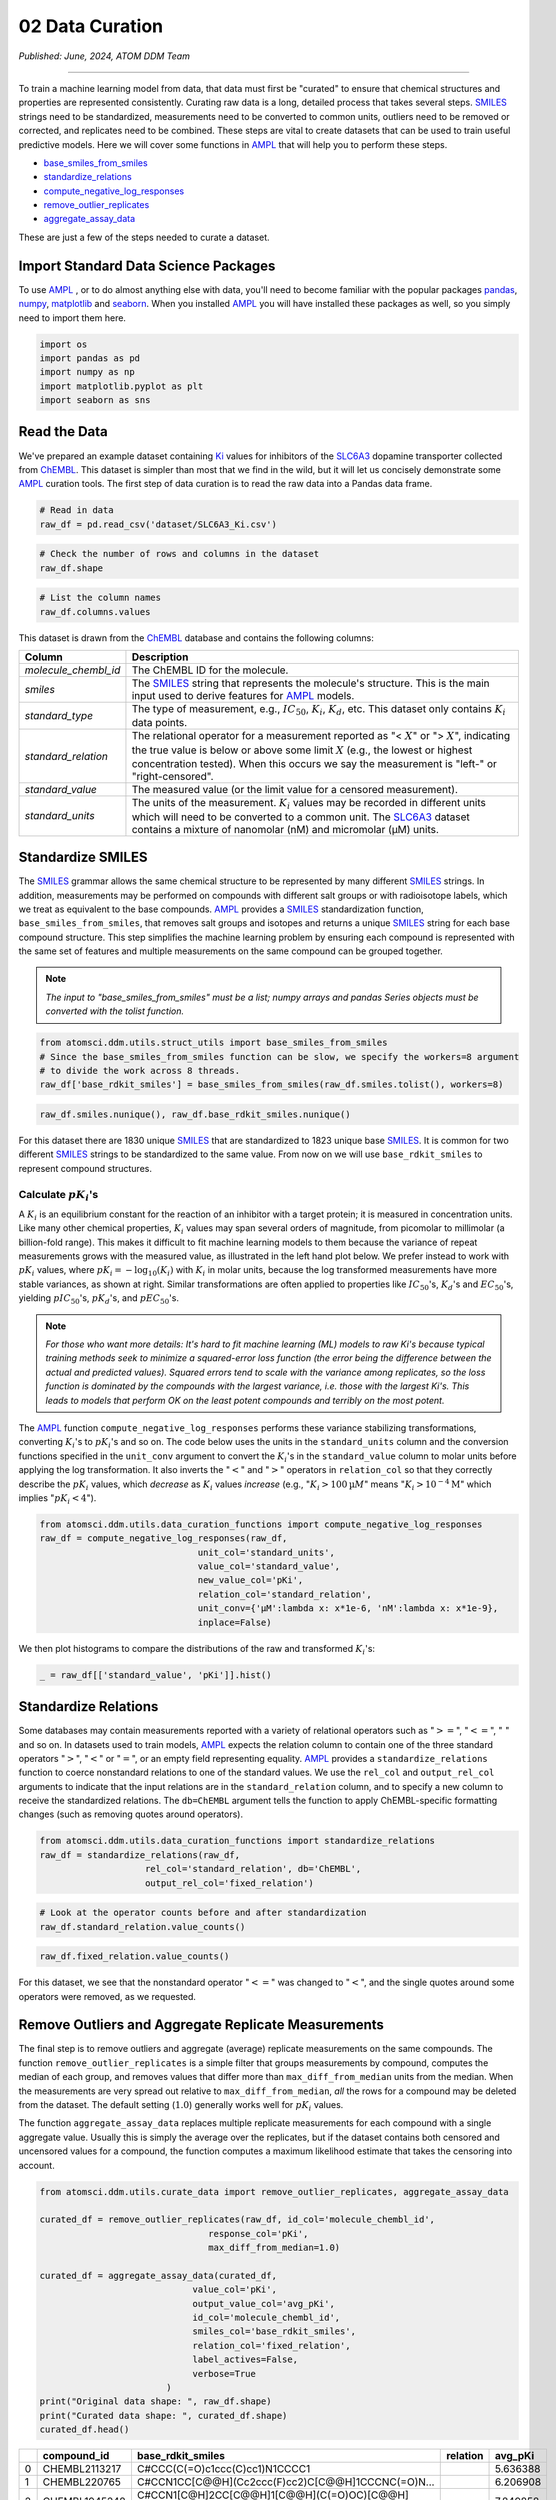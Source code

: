 ################
02 Data Curation
################

*Published: June, 2024, ATOM DDM Team*

------------

To train a machine learning model from data, that data must first be
"curated" to ensure that chemical structures and properties are
represented consistently. Curating raw data is a long, detailed process
that takes several steps.
`SMILES <https://en.wikipedia.org/wiki/Simplified_molecular-input_line-entry_system>`_
strings need to be standardized, measurements need to be converted to
common units, outliers need to be removed or corrected, and replicates
need to be combined. These steps are vital to create datasets that can
be used to train useful predictive models. Here we will cover some
functions in `AMPL <https://github.com/ATOMScience-org/AMPL>`_ that
will help you to perform these steps.

-  `base_smiles_from_smiles <https://ampl.readthedocs.io/en/latest/utils.html#utils.struct_utils.base_smiles_from_smiles>`_
-  `standardize_relations <https://ampl.readthedocs.io/en/latest/utils.html#utils.data_curation_functions.standardize_relations>`_
-  `compute_negative_log_responses <https://ampl.readthedocs.io/en/latest/utils.html#utils.data_curation_functions.compute_negative_log_responses>`_
-  `remove_outlier_replicates <https://ampl.readthedocs.io/en/latest/utils.html#utils.curate_data.remove_outlier_replicates>`_
-  `aggregate_assay_data <https://ampl.readthedocs.io/en/latest/utils.html#utils.curate_data.aggregate_assay_data>`_

These are just a few of the steps needed to curate a dataset.

Import Standard Data Science Packages
*************************************

To use `AMPL <https://github.com/ATOMScience-org/AMPL>`_ , or to do
almost anything else with data, you'll need to become familiar with the
popular packages `pandas <https://pandas.pydata.org/>`_,
`numpy <https://numpy.org/>`_,
`matplotlib <https://matplotlib.org/>`_ and
`seaborn <https://seaborn.pydata.org/>`_. When you installed
`AMPL <https://github.com/ATOMScience-org/AMPL>`_ you will have
installed these packages as well, so you simply need to import them
here.

.. code:: ipython3

    import os
    import pandas as pd
    import numpy as np
    import matplotlib.pyplot as plt
    import seaborn as sns

Read the Data
*************

We've prepared an example dataset containing `Ki <https://en.wikipedia.org/wiki/Ligand_(biochemistry)#Receptor/ligand_binding_affinity>`_ 
values for inhibitors of the `SLC6A3 <https://www.ebi.ac.uk/chembl/target_report_card/CHEMBL238/>`_ dopamine transporter collected from `ChEMBL <https://www.ebi.ac.uk/chembl/>`_. This dataset is simpler
than most that we find in the wild, but it will let us concisely
demonstrate some `AMPL <https://github.com/ATOMScience-org/AMPL>`_ curation tools. The first step of data curation is to read the raw data
into a Pandas data frame.

.. code:: ipython3

    # Read in data
    raw_df = pd.read_csv('dataset/SLC6A3_Ki.csv')

.. code:: ipython3

    # Check the number of rows and columns in the dataset
    raw_df.shape

.. code:: ipython3

    # List the column names
    raw_df.columns.values


This dataset is drawn from the
`ChEMBL <https://www.ebi.ac.uk/chembl/>`_ database and contains the
following columns:

.. list-table:: 
   :header-rows: 1
   :class: tight-table 

   * - Column
     - Description
   * - `molecule_chembl_id`
     - The ChEMBL ID for the molecule.
   * - `smiles`
     - The `SMILES <https://en.wikipedia.org/wiki/Simplified_molecular-input_line-entry_system>`_ string that represents the molecule's structure. This is the main input used to derive features for `AMPL <https://github.com/ATOMScience-org/AMPL>`_  models.
   * - `standard_type`
     - The type of measurement, e.g., :math:`IC_{50}`, :math:`K_i`, :math:`K_d`, etc. This dataset only contains :math:`K_i` data points. 
   * - `standard_relation`
     - The relational operator for a measurement reported as "< :math:`X`" or "> :math:`X`", indicating the true value is below or above some limit :math:`X` (e.g., the lowest or highest concentration tested). When this occurs we say the measurement is "left-" or "right-censored".
   * - `standard_value`
     - The measured value (or the limit value for a censored measurement).
   * - `standard_units`
     - The units of the measurement. :math:`K_i` values may be recorded in different units which will need to be converted to a common unit. The `SLC6A3 <https://www.ebi.ac.uk/chembl/target_report_card/CHEMBL238/>`_ dataset contains a mixture of nanomolar (nM) and micromolar (µM) units.


Standardize SMILES
******************

The
`SMILES <https://en.wikipedia.org/wiki/Simplified_molecular-input_line-entry_system>`_
grammar allows the same chemical structure to be represented by many
different
`SMILES <https://en.wikipedia.org/wiki/Simplified_molecular-input_line-entry_system>`_
strings. In addition, measurements may be performed on compounds with
different salt groups or with radioisotope labels, which we treat as
equivalent to the base compounds.
`AMPL <https://github.com/ATOMScience-org/AMPL>`_ provides a
`SMILES <https://en.wikipedia.org/wiki/Simplified_molecular-input_line-entry_system>`_
standardization function, ``base_smiles_from_smiles``, that removes salt
groups and isotopes and returns a unique
`SMILES <https://en.wikipedia.org/wiki/Simplified_molecular-input_line-entry_system>`_
string for each base compound structure. This step simplifies the
machine learning problem by ensuring each compound is represented with
the same set of features and multiple measurements on the same compound
can be grouped together.


.. note:: 

    *The input to "base_smiles_from_smiles" must be a list;
    numpy arrays and pandas Series objects must be converted with the
    tolist function.*

.. code:: ipython3

    from atomsci.ddm.utils.struct_utils import base_smiles_from_smiles
    # Since the base_smiles_from_smiles function can be slow, we specify the workers=8 argument
    # to divide the work across 8 threads.
    raw_df['base_rdkit_smiles'] = base_smiles_from_smiles(raw_df.smiles.tolist(), workers=8)

.. code:: ipython3

    raw_df.smiles.nunique(), raw_df.base_rdkit_smiles.nunique()

For this dataset there are 1830 unique
`SMILES <https://en.wikipedia.org/wiki/Simplified_molecular-input_line-entry_system>`_
that are standardized to 1823 unique base
`SMILES <https://en.wikipedia.org/wiki/Simplified_molecular-input_line-entry_system>`_.
It is common for two different
`SMILES <https://en.wikipedia.org/wiki/Simplified_molecular-input_line-entry_system>`_
strings to be standardized to the same value. From now on we will use
``base_rdkit_smiles`` to represent compound structures.

Calculate :math:`pK_i`'s
------------------------

A :math:`K_i` is an equilibrium constant for the reaction of an
inhibitor with a target protein; it is measured in concentration units.
Like many other chemical properties, :math:`K_i` values may span several
orders of magnitude, from picomolar to millimolar (a billion-fold
range). This makes it difficult to fit machine learning models to them
because the variance of repeat measurements grows with the measured
value, as illustrated in the left hand plot below. We prefer instead to
work with :math:`pK_i` values, where
:math:`pK_i = -\mathrm{log}_{10} (K_i)` with :math:`K_i` in molar units,
because the log transformed measurements have more stable variances, as
shown at right. Similar transformations are often applied to properties
like :math:`IC_{50}`'s, :math:`K_d`'s and :math:`EC_{50}`'s, yielding
:math:`pIC_{50}`'s, :math:`pK_d`'s, and :math:`pEC_{50}`'s.

.. image:: ../_static/img/02_data_curation_files/02_data_curation_pki_mean.png

.. note::

    *For those who want more details: It's hard to fit machine
    learning (ML) models to raw Ki's because typical training
    methods seek to minimize a squared-error loss function (the error
    being the difference between the actual and predicted values).
    Squared errors tend to scale with the variance among replicates, so
    the loss function is dominated by the compounds with the largest
    variance, i.e. those with the largest Ki's. This leads to
    models that perform OK on the least potent compounds and terribly on
    the most potent.*

The `AMPL <https://github.com/ATOMScience-org/AMPL>`_ function
``compute_negative_log_responses`` performs these variance stabilizing
transformations, converting :math:`K_i`'s to :math:`pK_i`'s and so on.
The code below uses the units in the ``standard_units`` column and the
conversion functions specified in the ``unit_conv`` argument to convert
the :math:`K_i`'s in the ``standard_value`` column to molar units before
applying the log transformation. It also inverts the ":math:`<`" and
":math:`>`" operators in ``relation_col`` so that they correctly
describe the :math:`pK_i` values, which *decrease* as :math:`K_i` values
*increase* (e.g., ":math:`K_i > 100 \mathrm{µ}M`" means
":math:`K_i > 10^{-4} \mathrm{M}`" which implies ":math:`pK_i < 4`").

.. code:: ipython3

    from atomsci.ddm.utils.data_curation_functions import compute_negative_log_responses 
    raw_df = compute_negative_log_responses(raw_df, 
                                  unit_col='standard_units',
                                  value_col='standard_value',
                                  new_value_col='pKi',
                                  relation_col='standard_relation',
                                  unit_conv={'µM':lambda x: x*1e-6, 'nM':lambda x: x*1e-9},
                                  inplace=False)

We then plot histograms to compare the distributions of the raw and
transformed :math:`K_i`'s:

.. code:: ipython3

    _ = raw_df[['standard_value', 'pKi']].hist()



.. image:: ../_static/img/02_data_curation_files/02_data_curation_18_0.png


Standardize Relations
*********************

Some databases may contain measurements reported with a variety of
relational operators such as ":math:`>=`", ":math:`<=`", ":math:`~`" and
so on. In datasets used to train models,
`AMPL <https://github.com/ATOMScience-org/AMPL>`_ expects the
relation column to contain one of the three standard operators
":math:`>`", ":math:`<`" or ":math:`=`", or an empty field representing
equality. `AMPL <https://github.com/ATOMScience-org/AMPL>`_
provides a ``standardize_relations`` function to coerce nonstandard
relations to one of the standard values. We use the ``rel_col`` and
``output_rel_col`` arguments to indicate that the input relations are in
the ``standard_relation`` column, and to specify a new column to receive
the standardized relations. The ``db=ChEMBL`` argument tells the
function to apply ChEMBL-specific formatting changes (such as removing
quotes around operators).

.. code:: ipython3

    from atomsci.ddm.utils.data_curation_functions import standardize_relations
    raw_df = standardize_relations(raw_df, 
                        rel_col='standard_relation', db='ChEMBL',
                        output_rel_col='fixed_relation')

.. code:: ipython3

    # Look at the operator counts before and after standardization
    raw_df.standard_relation.value_counts()

.. code:: ipython3

    raw_df.fixed_relation.value_counts()

For this dataset, we see that the nonstandard operator ":math:`<=`" was
changed to ":math:`<`", and the single quotes around some operators were
removed, as we requested.

Remove Outliers and Aggregate Replicate Measurements
****************************************************

The final step is to remove outliers and aggregate (average) replicate
measurements on the same compounds. The function
``remove_outlier_replicates`` is a simple filter that groups
measurements by compound, computes the median of each group, and removes
values that differ more than ``max_diff_from_median`` units from the
median. When the measurements are very spread out relative to
``max_diff_from_median``, *all* the rows for a compound may be deleted
from the dataset. The default setting (:math:`1.0`) generally works well
for :math:`pK_i` values.

The function ``aggregate_assay_data`` replaces multiple replicate
measurements for each compound with a single aggregate value. Usually
this is simply the average over the replicates, but if the dataset
contains both censored and uncensored values for a compound, the
function computes a maximum likelihood estimate that takes the censoring
into account.

.. code:: ipython3

    from atomsci.ddm.utils.curate_data import remove_outlier_replicates, aggregate_assay_data
    
    curated_df = remove_outlier_replicates(raw_df, id_col='molecule_chembl_id',
                                    response_col='pKi',
                                    max_diff_from_median=1.0)
    
    curated_df = aggregate_assay_data(curated_df, 
                                 value_col='pKi',
                                 output_value_col='avg_pKi',
                                 id_col='molecule_chembl_id',
                                 smiles_col='base_rdkit_smiles',
                                 relation_col='fixed_relation',
                                 label_actives=False,
                                 verbose=True
                            )
    print("Original data shape: ", raw_df.shape)
    print("Curated data shape: ", curated_df.shape)
    curated_df.head()


.. list-table:: 
   :header-rows: 1
   :class: tight-table 
 
   * -  
     - compound_id
     - base_rdkit_smiles
     - relation
     - avg_pKi
   * - 0
     - CHEMBL2113217
     - C#CCC(C(=O)c1ccc(C)cc1)N1CCCC1
     - 
     - 5.636388     
   * - 1
     - CHEMBL220765
     - C#CCN1CC[C@@H](Cc2ccc(F)cc2)C[C@@H]1CCCNC(=O)N...
     - 
     - 6.206908
   * - 2
     - CHEMBL1945248
     - C#CCN1[C@H]2CC[C@@H]1[C@@H](C(=O)OC)[C@@H](c1c...
     - 
     - 7.849858
   * - 3
     - CHEMBL1479
     - C#C[C@]1(O)CC[C@H]2[C@@H]3CCC4=Cc5oncc5C[C@]4(...
     -
     - 5.264721
   * - 4
     - CHEMBL691
     - C#C[C@]1(O)CC[C@H]2[C@@H]3CCc4cc(O)ccc4[C@H]3C...
     - 
     - 6.352617


The data frame returned by ``aggregate_assay_data`` contains only four
columns:


.. list-table::
   :header-rows: 1
   :class: tight-table

   * - Column
     - Description
   * - `compound_id`
     - a unique ID for each base `SMILES <https://en.wikipedia.org/wiki/Simplified_molecular-input_line-entry_system>`_  string. When multiple values are found in id_col for the same `SMILES <https://en.wikipedia.org/wiki/Simplified_molecular-input_line-entry_system>`_  string, the function assigns it the first one in lexicographic order.
   * - `base_rdkit_smiles`
     - the standardized `SMILES <https://en.wikipedia.org/wiki/Simplified_molecular-input_line-entry_system>`_  string.
   * - `relation`
     - an aggregate relation for the set of replicates
   * - `avg_pK`
     - or whatever you specified in the output_value_col argument, containing the aggregate/average value.

.. note::
    
    *When the "label_actives" argument is True (the
    default), an additional column "active" is added for use in
    training classification models. We will cover classification models
    in a future tutorial*.

Finally, we save the curated dataset to a CSV file.

.. code:: ipython3

    curated_df.to_csv('dataset/SLC6A3_Ki_curated.csv', index=False)

In **Tutorial 3, "Splitting Datasets for Validation and Testing"**,
we'll show how to split this dataset into training, validation and test
sets for model training.

If you have specific feedback about a tutorial, please complete the `AMPL Tutorial Evaluation <https://forms.gle/pa9sHj4MHbS5zG7A6>`_.
